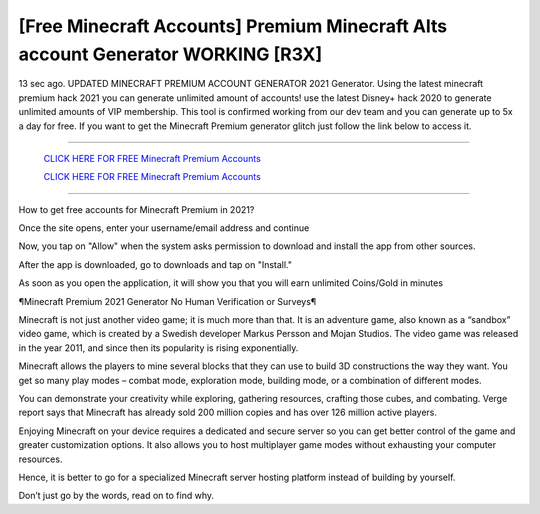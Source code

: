 [Free Minecraft Accounts] Premium Minecraft Alts account Generator WORKING [R3X]
~~~~~~~~~~~~
13 sec ago. UPDATED MINECRAFT PREMIUM ACCOUNT GENERATOR 2021 Generator. Using the latest minecraft premium hack 2021 you can generate unlimited amount of accounts! use the latest Disney+ hack 2020 to generate unlimited amounts of VIP membership. This tool is confirmed working from our dev team and you can generate up to 5x a day for free. If you want to get the Minecraft Premium generator glitch just follow the link below to access it.

---------------------------------------------------------------------------------------------------------------


  `CLICK HERE FOR FREE Minecraft Premium Accounts
  <https://bit.ly/MinecraftPremiumAppNinjas>`_

  `CLICK HERE FOR FREE Minecraft Premium Accounts
  <https://bit.ly/MinecraftPremiumAppNinjas>`_


---------------------------------------------------------------------------------------------------------------

How to get free accounts for Minecraft Premium in 2021?


Once the site opens, enter your username/email address and continue

Now, you tap on "Allow" when the system asks permission to download and install the app from other sources.

After the app is downloaded, go to downloads and tap on "Install."

As soon as you open the application, it will show you that you will earn unlimited Coins/Gold in minutes



¶Minecraft Premium 2021 Generator No Human Verification or Surveys¶

Minecraft is not just another video game; it is much more than that. It is an adventure game, also known as a “sandbox” video game, which is created by a Swedish developer Markus Persson and Mojan Studios. The video game was released in the year 2011, and since then its popularity is rising exponentially.

Minecraft allows the players to mine several blocks that they can use to build 3D constructions the way they want. You get so many play modes – combat mode, exploration mode, building mode, or a combination of different modes.

You can demonstrate your creativity while exploring, gathering resources, crafting those cubes, and combating. Verge report says that Minecraft has already sold 200 million copies and has over 126 million active players.

Enjoying Minecraft on your device requires a dedicated and secure server so you can get better control of the game and greater customization options. It also allows you to host multiplayer game modes without exhausting your computer resources.

Hence, it is better to go for a specialized Minecraft server hosting platform instead of building by yourself.

Don’t just go by the words, read on to find why.
